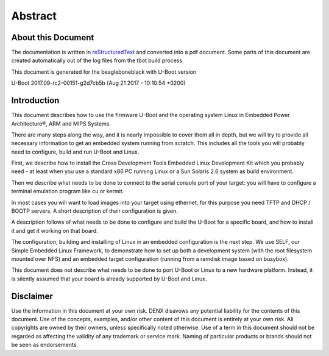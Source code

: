 .. role:: redtext
.. role:: bluetext

Abstract
########

About this Document
===================

The documentation is written in reStructuredText_ and converted into a pdf document.
Some parts of this document are created automatically out of the log files from the tbot build process.

.. _reStructuredText: https://de.wikipedia.org/wiki/ReStructuredText

This document is generated for the beagleboneblack with U-Boot version

U-Boot 2017.09-rc2-00151-g2d7cb5b (Aug 21 2017 - 10:10:54 +0200)

Introduction
============

This document describes how to use the firmware U-Boot and the operating system Linux in Embedded Power Architecture®, ARM and MIPS Systems.

There are many steps along the way, and it is nearly impossible to cover them all in depth, but we will try to provide all necessary information to get an embedded system running from scratch. This includes all the tools you will probably need to configure, build and run U-Boot and Linux.

First, we describe how to install the Cross Development Tools Embedded Linux Development Kit which you probably need - at least when you use a standard x86 PC running Linux or a Sun Solaris 2.6 system as build environment.

Then we describe what needs to be done to connect to the serial console port of your target: you will have to configure a terminal emulation program like cu or kermit.

In most cases you will want to load images into your target using ethernet; for this purpose you need TFTP and DHCP / BOOTP servers. A short description of their configuration is given.

A description follows of what needs to be done to configure and build the U-Boot for a specific board, and how to install it and get it working on that board.

The configuration, building and installing of Linux in an embedded configuration is the next step. We use SELF, our Simple Embedded Linux Framework, to demonstrate how to set up both a development system (with the root filesystem mounted over NFS) and an embedded target configuration (running from a ramdisk image based on busybox).

This document does not describe what needs to be done to port U-Boot or Linux to a new hardware platform. Instead, it is silently assumed that your board is already supported by U-Boot and Linux.

.. raw:: pdf

   PageBreak

Disclaimer
==========

Use the information in this document at your own risk. DENX disavows any potential liability for the contents of this document. Use of the concepts, examples, and/or other content of this document is entirely at your own risk. All copyrights are owned by their owners, unless specifically noted otherwise. Use of a term in this document should not be regarded as affecting the validity of any trademark or service mark. Naming of particular products or brands should not be seen as endorsements. 


